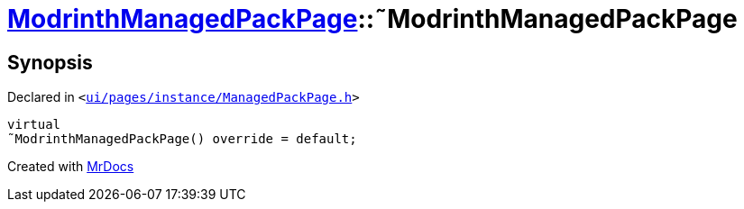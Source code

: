 [#ModrinthManagedPackPage-2destructor]
= xref:ModrinthManagedPackPage.adoc[ModrinthManagedPackPage]::&tilde;ModrinthManagedPackPage
:relfileprefix: ../
:mrdocs:


== Synopsis

Declared in `&lt;https://github.com/PrismLauncher/PrismLauncher/blob/develop/launcher/ui/pages/instance/ManagedPackPage.h#L120[ui&sol;pages&sol;instance&sol;ManagedPackPage&period;h]&gt;`

[source,cpp,subs="verbatim,replacements,macros,-callouts"]
----
virtual
&tilde;ModrinthManagedPackPage() override = default;
----



[.small]#Created with https://www.mrdocs.com[MrDocs]#
